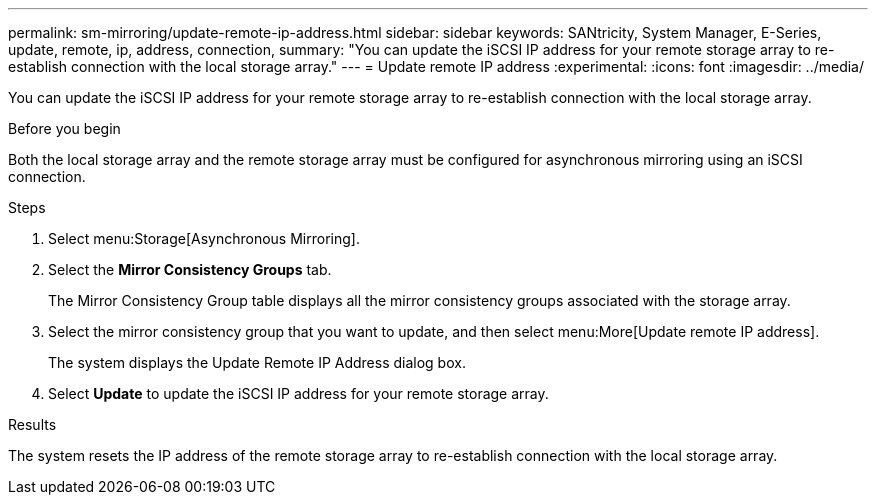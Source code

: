 ---
permalink: sm-mirroring/update-remote-ip-address.html
sidebar: sidebar
keywords: SANtricity, System Manager, E-Series, update, remote, ip, address, connection,
summary: "You can update the iSCSI IP address for your remote storage array to re-establish connection with the local storage array."
---
= Update remote IP address
:experimental:
:icons: font
:imagesdir: ../media/

[.lead]
You can update the iSCSI IP address for your remote storage array to re-establish connection with the local storage array.

.Before you begin

Both the local storage array and the remote storage array must be configured for asynchronous mirroring using an iSCSI connection.

.Steps

. Select menu:Storage[Asynchronous Mirroring].
. Select the *Mirror Consistency Groups* tab.
+
The Mirror Consistency Group table displays all the mirror consistency groups associated with the storage array.

. Select the mirror consistency group that you want to update, and then select menu:More[Update remote IP address].
+
The system displays the Update Remote IP Address dialog box.

. Select *Update* to update the iSCSI IP address for your remote storage array.

.Results

The system resets the IP address of the remote storage array to re-establish connection with the local storage array.
